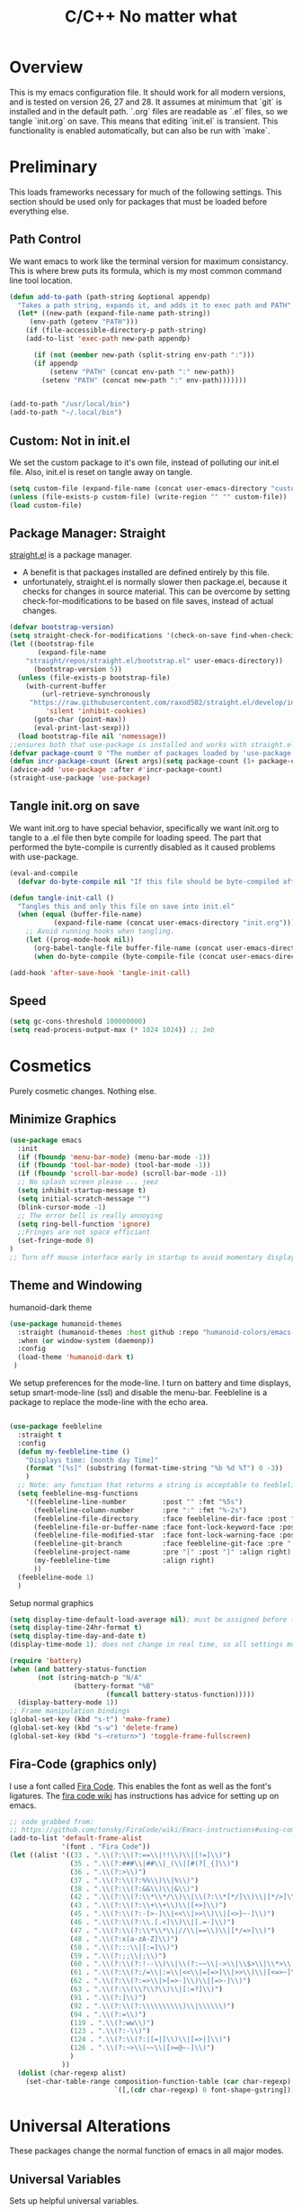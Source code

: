 * Overview
This is my emacs configuration file. It should work for all modern versions, and
is tested on version 26, 27 and 28. It assumes at minimum that `git` is
installed and in the default path. `.org` files are readable as `.el` files, so
we tangle `init.org` on save. This means that editing `init.el` is
transient. This functionality is enabled automatically, but can also be run with
`make`.

* Preliminary
This loads frameworks necessary for much of the following settings.  This
section should be used only for packages that must be loaded before everything
else.
** Path Control
We want emacs to work like the terminal version for maximum consistancy. This is where brew puts its formula, which is
my most common command line tool location.
#+BEGIN_SRC emacs-lisp
(defun add-to-path (path-string &optional appendp)
  "Takes a path string, expands it, and adds it to exec path and PATH"
  (let* ((new-path (expand-file-name path-string))
	 (env-path (getenv "PATH")))
    (if (file-accessible-directory-p path-string)
	(add-to-list 'exec-path new-path appendp)
      
      (if (not (member new-path (split-string env-path ":")))
	  (if appendp
	      (setenv "PATH" (concat env-path ":" new-path))
	    (setenv "PATH" (concat new-path ":" env-path)))))))


(add-to-path "/usr/local/bin")
(add-to-path "~/.local/bin")
#+END_SRC

** Custom: Not in init.el
We set the custom package to it's own file, instead of polluting our init.el file.
Also, init.el is reset on tangle away on tangle.
#+BEGIN_SRC emacs-lisp
(setq custom-file (expand-file-name (concat user-emacs-directory "custom.el")))
(unless (file-exists-p custom-file) (write-region "" "" custom-file))
(load custom-file)
#+END_SRC

** Package Manager: Straight
[[https://github.com/raxod502/straight.el][straight.el]] is a package manager.
- A benefit is that packages installed are defined entirely by this file.
- unfortunately, straight.el is normally slower then package.el, because it checks for changes in source material. This
  can be overcome by setting check-for-modifications to be based on file saves, instead of actual changes.
#+BEGIN_SRC emacs-lisp
(defvar bootstrap-version)
(setq straight-check-for-modifications '(check-on-save find-when-checking))
(let ((bootstrap-file
       (expand-file-name
	"straight/repos/straight.el/bootstrap.el" user-emacs-directory))
      (bootstrap-version 5))
  (unless (file-exists-p bootstrap-file)
    (with-current-buffer
        (url-retrieve-synchronously
	 "https://raw.githubusercontent.com/raxod502/straight.el/develop/install.el"
         'silent 'inhibit-cookies)
      (goto-char (point-max))
      (eval-print-last-sexp)))
  (load bootstrap-file nil 'nomessage))
;;ensures both that use-package is installed and works with straight.el
(defvar package-count 0 "The number of packages loaded by 'use-package.")
(defun incr-package-count (&rest args)(setq package-count (1+ package-count)))
(advice-add 'use-package :after #'incr-package-count)
(straight-use-package 'use-package)

#+END_SRC

** Tangle init.org on save
We want init.org to have special behavior, specifically we want init.org to tangle to a .el file then byte compile for loading speed.
The part that performed the byte-compile is currently disabled as it caused problems with use-package.
#+BEGIN_SRC emacs-lisp
(eval-and-compile
  (defvar do-byte-compile nil "If this file should be byte-compiled after tangled"))

(defun tangle-init-call ()
  "Tangles this and only this file on save into init.el"
  (when (equal (buffer-file-name)
	       (expand-file-name (concat user-emacs-directory "init.org")))
    ;; Avoid running hooks when tangling.
    (let ((prog-mode-hook nil))
      (org-babel-tangle-file buffer-file-name (concat user-emacs-directory "init.el"))
      (when do-byte-compile (byte-compile-file (concat user-emacs-directory "init.el"))))))

(add-hook 'after-save-hook 'tangle-init-call)
#+END_SRC 

** Speed
#+BEGIN_SRC emacs-lisp
  (setq gc-cons-threshold 100000000)
  (setq read-process-output-max (* 1024 1024)) ;; 1mb
#+END_SRC


* Cosmetics
Purely cosmetic changes. Nothing else.
** Minimize Graphics
#+BEGIN_SRC emacs-lisp
(use-package emacs
  :init
  (if (fboundp 'menu-bar-mode) (menu-bar-mode -1))
  (if (fboundp 'tool-bar-mode) (tool-bar-mode -1))
  (if (fboundp 'scroll-bar-mode) (scroll-bar-mode -1))
  ;; No splash screen please ... jeez
  (setq inhibit-startup-message t)
  (setq initial-scratch-message "")
  (blink-cursor-mode -1)
  ;; The error bell is really annoying
  (setq ring-bell-function 'ignore)
  ;;Fringes are not space efficiant
  (set-fringe-mode 0)
)
;; Turn off mouse interface early in startup to avoid momentary display
#+END_SRC

** Theme and Windowing
humanoid-dark theme
#+BEGIN_SRC  emacs-lisp
(use-package humanoid-themes
  :straight (humanoid-themes :host github :repo "humanoid-colors/emacs-humanoid-themes")
  :when (or window-system (daemonp))
  :config
  (load-theme 'humanoid-dark t)
 )
#+END_SRC


We setup preferences for the mode-line.
I turn on battery and time displays, setup smart-mode-line (ssl) and disable the menu-bar.
Feebleline is a package to replace the mode-line with the echo area. 
#+BEGIN_SRC emacs-lisp

(use-package feebleline
  :straight t
  :config
  (defun my-feebleline-time ()
    "Displays time: [month day Time]"
    (format "[%s]" (substring (format-time-string "%b %d %T") 0 -3))
    )
  ;; Note: any function that returns a string is acceptable to feebleline
  (setq feebleline-msg-functions
	'((feebleline-line-number         :post "" :fmt "%5s")
	  (feebleline-column-number       :pre ":" :fmt "%-2s")
	  (feebleline-file-directory      :face feebleline-dir-face :post "")
	  (feebleline-file-or-buffer-name :face font-lock-keyword-face :post "")
	  (feebleline-file-modified-star  :face font-lock-warning-face :post "")
	  (feebleline-git-branch          :face feebleline-git-face :pre " : ")
	  (feebleline-project-name        :pre "[" :post "]" :align right)
	  (my-feebleline-time             :align right)
	  ))
  (feebleline-mode 1)
  )

#+END_SRC

Setup normal graphics
#+BEGIN_SRC emacs-lisp
  (setq display-time-default-load-average nil); must be assigned before (display-time-mode 1) is called
  (setq display-time-24hr-format t)
  (setq display-time-day-and-date t)
  (display-time-mode 1); does not change in real time, so all settings must be assigned before

  (require 'battery)
  (when (and battery-status-function
	     (not (string-match-p "N/A"
				  (battery-format "%B"
						  (funcall battery-status-function)))))
    (display-battery-mode 1))
  ;; Frame manipulation bindings
  (global-set-key (kbd "s-t") 'make-frame)
  (global-set-key (kbd "s-w") 'delete-frame)
  (global-set-key (kbd "s-<return>") 'toggle-frame-fullscreen)
#+END_SRC

** Fira-Code (graphics only)
I use a font called [[https://github.com/tonsky/FiraCode/wiki][Fira Code]]. This enables the font as well as the font's
ligatures. The [[https://github.com/tonsky/FiraCode/issues/211#issuecomment-239058632][fira code wiki]] has instructions has advice for setting up on
emacs.

#+BEGIN_SRC emacs-lisp
;; code grabbed from: 
;; https://github.com/tonsky/FiraCode/wiki/Emacs-instructions#using-composition-mode-in-emacs-mac-port
(add-to-list 'default-frame-alist
			 '(font . "Fira Code"))
(let ((alist '((33 . ".\\(?:\\(?:==\\|!!\\)\\|[!=]\\)")
               (35 . ".\\(?:###\\|##\\|_(\\|[#(?[_{]\\)")
               (36 . ".\\(?:>\\)")
               (37 . ".\\(?:\\(?:%%\\)\\|%\\)")
               (38 . ".\\(?:\\(?:&&\\)\\|&\\)")
               (42 . ".\\(?:\\(?:\\*\\*/\\)\\|\\(?:\\*[*/]\\)\\|[*/>]\\)")
               (43 . ".\\(?:\\(?:\\+\\+\\)\\|[+>]\\)")
               (45 . ".\\(?:\\(?:-[>-]\\|<<\\|>>\\)\\|[<>}~-]\\)")
               (46 . ".\\(?:\\(?:\\.[.<]\\)\\|[.=-]\\)")
               (47 . ".\\(?:\\(?:\\*\\*\\|//\\|==\\)\\|[*/=>]\\)")
               (48 . ".\\(?:x[a-zA-Z]\\)")
               (58 . ".\\(?:::\\|[:=]\\)")
               (59 . ".\\(?:;;\\|;\\)")
               (60 . ".\\(?:\\(?:!--\\)\\|\\(?:~~\\|->\\|\\$>\\|\\*>\\|\\+>\\|--\\|<[<=-]\\|=[<=>]\\||>\\)\\|[*$+~/<=>|-]\\)")
               (61 . ".\\(?:\\(?:/=\\|:=\\|<<\\|=[=>]\\|>>\\)\\|[<=>~]\\)")
               (62 . ".\\(?:\\(?:=>\\|>[=>-]\\)\\|[=>-]\\)")
               (63 . ".\\(?:\\(\\?\\?\\)\\|[:=?]\\)")
               (91 . ".\\(?:]\\)")
               (92 . ".\\(?:\\(?:\\\\\\\\\\)\\|\\\\\\)")
               (94 . ".\\(?:=\\)")
               (119 . ".\\(?:ww\\)")
               (123 . ".\\(?:-\\)")
               (124 . ".\\(?:\\(?:|[=|]\\)\\|[=>|]\\)")
               (126 . ".\\(?:~>\\|~~\\|[>=@~-]\\)")
               )
             ))
  (dolist (char-regexp alist)
    (set-char-table-range composition-function-table (car char-regexp)
                          `([,(cdr char-regexp) 0 font-shape-gstring]))))
#+END_SRC


* Universal Alterations
These packages change the normal function of emacs in all major modes. 
** Universal Variables
Sets up helpful universal variables.
#+BEGIN_SRC emacs-lisp
(setq-default fill-column 80)
(setq-default sentence-end "[\\.\\?\\!] +")
(setq-default tab-width 4)
#+END_SRC

** Evil: Extensible VI Layer
I'm trying out EVIL, because reasons.
#+BEGIN_SRC emacs-lisp
(use-package evil
  :straight t
  :bind
  ("C-\\" . 'evil-toggle)
  :init
  (setq evil-toggle-key (kbd ""))
  :bind (
	 ("C-\\" . 'evil-toggle)
	 :map evil-insert-state-map ("C-:" . 'evil-ex)
	 )
  :config
  (evil-mode -1)
  (evil-define-key nil evil-insert-state-map (kbd "C-d") 'delete-char)
  (defun evil-toggle (&optional prefix-p)
    (interactive "P")
    (if evil-mode
	(if prefix-p
	    (evil-mode 0)
	    (execute-kbd-macro (kbd "<escape>"))
	    )
      (if prefix-p
	  (evil-mode)
	(evil-ex)
	)))
  )

;;; Evil expects undo-tree
(use-package undo-tree
  :straight t
  :config
  (global-undo-tree-mode 0)
  )
#+END_SRC

** Yasnippet
yasnippet allows snippet expansion
Snippets are kept in the folder described by "yas-snippet-dirs"
#+BEGIN_SRC emacs-lisp
(use-package yasnippet
  :straight t
  :after (company) ;due to company-mode
  :init
  (defun setup-yas-company ()
    (defvar company-mode/enable-yas t
      "Enable yasnippet for all backends.")

    (defun company-mode/backend-with-yas (backend)
      "addes company-yasnippet to \"backend\""
      (if (or (not company-mode/enable-yas) (and (listp backend)
						 (member 'company-yasnippet backend)))
	  backend
	(append (if (consp backend) backend (list backend))
		'(:with company-yasnippet))))

    (setq company-backends (mapcar #'company-mode/backend-with-yas
				   company-backends))
    )
  :config
  (setup-yas-company)
  (yas-global-mode 1)
  (define-key yas-minor-mode-map [(tab)] nil)
  (define-key yas-minor-mode-map (kbd "TAB") nil)
)
#+END_SRC

** Rename-Current-Buffer Function
Function to rename the file in the current buffer.
#+BEGIN_SRC emacs-lisp
(defun rename-current-buffer-file ()
  "Renames current buffer and file it is visiting."
  ;;From http://whattheemacsd.com/
  (interactive)
  (let ((name (buffer-name))
        (filename (buffer-file-name)))
    (if (not (and filename (file-exists-p filename)))
        (error "Buffer '%s' is not visiting a file!" name)
      (let ((new-name (read-file-name "New name: " filename)))
        (if (get-buffer new-name)
            (error "A buffer named '%s' already exists!" new-name)
          (rename-file filename new-name 1)
          (rename-buffer new-name)
          (set-visited-file-name new-name)
          (set-buffer-modified-p nil)
          (message "File '%s' successfully renamed to '%s'"
                   name (file-name-nondirectory new-name)))))))

(global-set-key (kbd "C-x C-r") 'rename-current-buffer-file)

#+END_SRC

** FlyCheck
FlyCheck provides dynamic error highlighting from multiple backends.
Notes on use:
- "C-c ! v" provides a diagnosis for flycheck
- "C-c ! n" & "C-c ! p" navigate to errors
- "C-c ! l" provides an error list for the current buffer
- "C-c ! ?" provides information on any syntax checker
#+BEGIN_SRC emacs-lisp
(use-package flycheck
  :straight t
  :config
  (global-flycheck-mode +1)
  )
#+END_SRC

** FlyMake
Used for dependencies, eglot among others
#+BEGIN_SRC emacs-lisp
(use-package flymake
  :straight t
  )
#+END_SRC

** Helm
I use helm for fuzzy searching among known options
#+BEGIN_SRC emacs-lisp
(use-package helm
  :straight t
  :config
  (helm-mode 1)
  (setq helm-default-display-buffer-functions '(display-buffer-in-side-window))
  (global-set-key (kbd "M-x") 'helm-M-x)
  (global-set-key (kbd "C-x C-f") 'helm-find-files)
  :bind (:map helm-occur-map ("C-h c" . #'describe-key-briefly))
  )

(use-package ag :straight t)

;; for fast multi-file searches
(use-package helm-ag
  :straight t
  :after (helm)
  :bind (("C-M-s" . helm-do-ag-project-root))
  :config
  (defun search-selector (do-ag)
    (interactive "P")
    (if (equal do-ag 1) (helm-do-ag-this-file)
      (if (equal do-ag 2) (helm-do-ag-buffers)
	  (if do-ag (helm-do-ag-project-root)
	    (isearch-forward)))))
  (global-set-key (kbd "C-s") 'search-selector)
  )

(use-package helm-company
  :straight t
  :after (company helm)
  :config
  (define-key company-mode-map (kbd "C-;") 'helm-company)
  (define-key company-active-map (kbd "C-;") 'helm-company)
  )

#+END_SRC

** Ido (disabled)
Ido provides a great navigation experience with the find-file command.
#+BEGIN_SRC emacs-lisp

;; Interactively Do Things
(use-package ido
  :disabled
  :straight t
  :config
  (ido-mode t)
  )
(setq read-file-name-completion-ignore-case nil)
#+END_SRC

** Global Key Bindings
We maintain a list of common key-bindings to activate in all modes
#+BEGIN_SRC emacs-lisp
(defun current-line-length ()
  (save-excursion
    (beginning-of-line)
    (let ((first-pos (point)))
	  (end-of-line)
	  (- (point) first-pos))))

(defun safe-kill-region (begin end &optional region)
  (interactive "r") (if mark-active (kill-region begin end)))

(global-set-key (kbd "C-w") 'safe-kill-region)
(global-set-key (kbd "C-r") 'scroll-down)
(global-set-key (kbd "C-v") 'scroll-up)
(global-set-key (kbd "C-l") 'forward-word)
(global-set-key (kbd "C-j") 'backward-word)
(global-set-key (kbd "M-f") 'forward-sentence)
(global-set-key (kbd "M-b") 'backward-sentence)
(global-set-key (kbd "C-z") 'ispell-word)
(global-set-key (kbd "M--") 'undo)
(global-set-key
 (kbd "C-M-n") (lambda (arg) (interactive "P")
				 (with-no-warnings
				   (next-line
					(* 5 (if (equal arg nil) 1 arg))))))
(global-set-key
 (kbd "C-M-p") (lambda (arg) (interactive "P")
				 (with-no-warnings
				   (next-line
					(* -5 (if (equal arg nil) 1 arg))))))
(global-set-key
 (kbd "C-<backspace>") (lambda (arg) (interactive "P")
						 (forward-word)
						 (backward-kill-word
						  (if (equal arg nil) 1 arg))))
(global-set-key (kbd "C-M-v") 'scroll-other-window)
(global-set-key (kbd "C-M-r") 'scroll-other-window-down)
(global-set-key (kbd "s-p") nil) ;used to be print
(global-set-key (kbd "s-o") nil) ;used to be ns-open-file-using-panel
(eval-after-load 'doc-view
  (lambda () (define-key doc-view-mode-map (kbd "C-r") 'image-scroll-down)))

#+END_SRC

** Very Minor Modes
There is a collection of minor modes that trigger after other major modes load.
- saveplace has reopened files remember the mark position
- ace-window allows a multi-window mode (vim style)
- zoom changes window layout on crowded screens to show more of the selected window
- pending-delete-mode gives autodeletion on the region
- company-math gives a LaTeX style backend for LaTeX and markdown
- wc-mode provides a word count in the mode line
- electric operators provide spacing for prog modes that lack a util to prettify code
- define-word shows a word definition at point or on lookup
- helm and helm-company provide fuzzy completion on system searches
- smartparens gives (semi) smart paired symbol insertion
- VLF (Very Large Files)
#+BEGIN_SRC emacs-lisp

;; Save point position between sessions
(require 'saveplace)
(save-place-mode 1)
(setq save-place-file (expand-file-name ".places" user-emacs-directory))

(use-package expand-region
  :straight t
  :bind (("C-=" . 'er/expand-region))
  )

(use-package ace-window
  :straight t
  :config (setq aw-scope 'frame)
  :bind (("M-o" . ace-window))
  )

(use-package zoom
  :straight t
  :config (zoom-mode 1)
  )

;; typing replaces the active region
(pending-delete-mode +1)

;;Word-count gives a total and diffrenced word count in the mode line
(use-package wc-mode
  :straight t
  :hook ((LaTeX-mode ess-mode markdown-mode) . wc-mode)
  :config
  (wc-mode 1)
  )

;;electric-operator adds spaces before and after opperator symbols
(use-package electric-operator
  :straight t
  :hook ((ess-mode) . electric-operator-mode)
  :config
  )

(use-package define-word
  :straight t
  :config
  (global-set-key (kbd "C-c d") 'define-word-at-point)
  (global-set-key (kbd "C-c D") 'define-word)
  )

(use-package smartparens
  :straight t
  :config
  (sp-pair "(" ")" :unless '(sp-point-before-word-p))
  (add-hook 'c-mode-hook (lambda () (sp-pair "'" nil :actions :rem)))
  (add-hook 'emacs-lisp-mode-hook (lambda () (sp-pair "'" nil :actions :rem)))
  (smartparens-global-mode +1)
  )

;;Very Large Files
(use-package vlf
  :straight t
  :config
  (require 'vlf-setup) ;not a seperate package, just pre-loading
  (custom-set-variables
   '(vlf-application 'dont-ask))
  )

;; show-paren mode highlights matching parentheses
(setq show-paren-style 'parenthesis)
(show-paren-mode +1)


#+END_SRC

** Git (Magit)
#+BEGIN_SRC emacs-lisp
(use-package magit
  :straight t
  :defer (not (daemonp))
  :bind (("C-x g" . magit-status))
  )

(use-package magit-todos
  :straight t
  :after magit
  :config (magit-todos-mode +1)
  )

(use-package forge
  :straight t
  :after magit)

#+END_SRC

** Company
Company is used for auto-completions. In the spirit of emacs, it can be customized for almost any language, but those
customizations are module specific. Here, we only call the main version.
#+BEGIN_SRC emacs-lisp
(use-package company
  :straight t
  :init
  (defun add-company-backend (backend &optional add-to-back)
    "Is used to add company backends and include company-yasnippet with each backend"
    ;; (add-to-list 'company-backends `(,symbol-list . '(:with company-yasnippet)))
	(add-to-list 'company-backends (append (if (consp backend) backend (list backend))
					       '(:with company-yasnippet))
		     add-to-back)
    )
  :config
  (setq company-minimum-prefix-length 1)
  (setq company-idle-delay 0.1) ; this makes company respond in real time (no delay)
  (setq company-dabbrev-downcase 1)
  (setq company-require-match 'never)
  (global-company-mode t)
  :bind (:map company-active-map
  	      ("<return>" . nil)
	      ("RET" . nil)
  	      ("C-@" . #'company-complete-selection) ;also means space
	      ("C-SPC" . #'company-complete-selection)
	      ("C-<space>" . #'company-complete-selection)
	      ("M-p" . #'company-select-previous-or-abort)
	      ("M-n" . #'company-select-next-or-abort))
  )

(use-package company-flx
  :straight t
  :after (company)
  :config
  (company-flx-mode +1)
  )

;;Company-math provides auto-complete for math symbols
(use-package company-math
  :straight t
  :after (company (:any auctex markdown))
  :config
  (add-company-backend 'company-math)
  )
#+END_SRC

** Multiple Cursors (GUI only)
Multiple cursors should be self-explanatory.
#+BEGIN_SRC emacs-lisp
(use-package multiple-cursors
  :straight t
  :defer t
  :bind
  (("C->" . mc/mark-next-like-this)
   ("C-<" . mc/mark-previous-like-this)
   ("C-c ," . mc/mark-all-like-this)
   (:map mc/keymap
	 ("<return>" . nil))) ;allows entry of <return> with multiple cursors
  )
#+END_SRC

** Backups (TODO: get backups working)
Sets all backups to path to .emacs.d instead of cluttering the folder their in
#+BEGIN_SRC emacs-lisp
;; sets autosaves to one folder
(setq auto-save-file-name-transforms
      `((".*" ,temporary-file-directory t)))

;; Write backup files to own directory
(setq backup-directory-alist
      `(("." . ,(expand-file-name
		 (concat user-emacs-directory "backups")))))

;; Make backups of files, even when they're in version control
(setq vc-make-backup-files t)
#+END_SRC

** Auto Insert
#+BEGIN_SRC emacs-lisp
(defun auto-insert-yas-expand()
  "Replace text in yasnippet template."
  (yas-expand-snippet (buffer-string) (point-min) (point-max)))

(use-package autoinsert
  :init
  (setq auto-insert-query nil)
  (setq auto-insert-directory (concat user-emacs-directory "auto-insert/"))
  (setq auto-insert-alist nil)
  (auto-insert-mode +1)
  :config  
  (define-auto-insert 'python-mode ["python-header.py" auto-insert-yas-expand])
  (define-auto-insert 'cmake-mode ["cmake-basic.yas" auto-insert-yas-expand])
)
#+END_SRC

** Fill Column Indicator
#+BEGIN_SRC emacs-lisp
(use-package whitespace-mode
  :hook ((prog-mode))
  :init
  (setq whitespace-line-column 80
   whitespace-style '(face lines-tail))
)
#+END_SRC

** Vterm
Vterm is a alternative terminal-emulator, to be used instead of ansii-term. 
It runs primarily in C instead of elisp, and is such so much faster. 
#+BEGIN_SRC emacs-lisp
(use-package vterm
  :straight t
  )
#+END_SRC

** lsp-mode (lsp server)
This is the main lsp-interface for emacs.
It is more complicated then eglot, but has the advantage of
working over tramp. 

#+BEGIN_SRC emacs-lisp
(use-package lsp-mode
  :straight t
  :bind (:map lsp-mode-map
			  ("C-c e" . 'lsp-execute-code-action))
  :init
  (setq lsp-prefer-capf nil
		lsp-server-install-dir (concat user-emacs-directory "lsp")
		lsp-rust-server 'rust-analyzer
		lsp-auto-guess-root t)
  :hook ((c-mode c++-mode objc-mode bash-mode 
				 python-mode rust-mode typescript-mode)
		 .
		 lsp)
  :commands (lsp)
  )

(use-package company-lsp
  :straight t
  :config
  (setq company-lsp-cache-canidates 'auto
		company-lsp-async t
		company-lsp-enable-snippet t
		company-lsp-enable-recompletion t)
  (push 'company-lsp company-backends)
  )

(use-package lsp-ui
  :straight t
  :config
  (setq
   lsp-ui-doc-enable t
   lsp-ui-doc-use-childframe t ;; Requires v>=26 + graphics
   lsp-ui-doc-position 'top
   lsp-ui-doc-include-signature t
   lsp-ui-flycheck-enable t
   lsp-ui-flycheck-list-position 'right
   lsp-ui-flycheck-live-reporting t
   lsp-ui-peek-enable t
   lsp-ui-peek-list-width 60
   lsp-ui-peek-peek-height 25
   lsp-ui-sideline-enable t
   lsp-ui-doc-alignment 'window)
  )
#+END_SRC

** Projectile
#+BEGIN_SRC emacs-lisp
(use-package projectile
  :straight t
  :bind (:map projectile-mode-map
	      ("C-c p" . 'projectile-command-map))
  :config
  (projectile-mode +1)
  )
#+END_SRC





* Major Modes
This contains a set of mutually exclusive Major Modes packages, along with their associated settings. 
** Fundamental-Mode
For setting up lisp-interaction-mode: the scratch buffer
#+BEGIN_SRC emacs-lisp
(add-hook 'lisp-interaction-mode-hook (lambda ()
					(local-set-key (kbd "C-j") 'backward-word)
					(local-set-key (kbd "C-S-j") 'eval-print-last-sexp)
					))
#+END_SRC

** Programming-Mode
Used to setup modes derived from prog-mode. We use my-prog-mode-called as a flag to indicate wither we load my-prog-mode
again. This is necessary because otherwise it gets called repeatedly.
#+BEGIN_SRC emacs-lisp
(use-package highlight-numbers
  :straight t
  :hook ((prog-mode . (lambda () (highlight-numbers-mode 1))))
  :config (set-face-foreground 'highlight-numbers-number "DarkOrchid2")
  )

(defun my-prog-mode ()
  "Run as part of global prog-mode setup"
  (local-set-key (kbd "C-c q") 'comment-or-uncomment-region)
  (setq display-line-numbers t)
  (line-number-mode 0)
  (column-number-mode 1)
  (if (version<= "26.0.50" emacs-version)
      ;;; display-line-numbers-mode was added in v26, so if earlier, we default to linum-mode
      (display-line-numbers-mode 1) ; displays line numbers on the left
    (linum-mode 1) 
    )
  (flyspell-prog-mode) ;this tells flyspell to not complain about variable names

  (eldoc-mode 1)
  (setq company-minimum-prefix-length 1) ;we want to active company for programming
  (setq font-lock-maximum-decoration t)
  (setq my-prog-mode-called t))

(add-hook 'prog-mode-hook 'my-prog-mode)

#+END_SRC

** Text-Mode
#+BEGIN_SRC emacs-lisp

(defun my-text-mode ()
  "A hook to call on text-mode init"
  (wc-mode +1)               ; provides a word count
  (flyspell-mode +1)         ; recognizes misspellings
  (visual-line-mode +1)      ; we want the words to wrap
  )
(add-hook 'text-mode-hook 'my-text-mode)
#+END_SRC

** Org-Mode
Org mode provides a function text mode, so we give it many text mode type things.
Note: htmlize allows org-mode to publish to html more complex stuff like src blocks.
#+BEGIN_SRC emacs-lisp

(use-package htmlize
  :straight t
  :after (org)
  )

(use-package org
  :straight t
  :bind (("C-c a" . org-agenda)
	 ("C-c c" . org-capture)
	 :map org-mode-map ("C-j" . 'backward-word))
  :config
  (set-fill-column 120)

  ;; Babel 
  (setq org-babel-python-command "python3")
  (org-babel-do-load-languages 'org-babel-load-languages
			       '((python . t) (emacs-lisp . t) (C . t)))
  
  ;; SRC
  (setq org-src-window-setup 'current-window)
  (setq org-src-fontify-natively t)
  (setq org-src-tab-acts-natively t)
  (setq org-src-preserve-indentation t)
  
  (yas-activate-extra-mode 'text-mode)
  
  ;; Agenda
  (setq org-agenda-files (list "~/.org/school.org"
			       "~/.org/projects.org"))
  (setq org-capture-templates
	'(("s" "School" entry (file+headline "~/.org/school.org" "Tasks")
	   "* TODO %?\n%(if (not (= (length \"%i\") 0))
                         (concat \"%i\" \"\n  \"))  From: %a\n  SCHEDULED: %T")
	  ("p" "Projects" entry (file+headline "~/.org/projects.org" "Tasks")
	   "* TODO %?\n%(if (not (= (length \"%i\") 0))
                         (concat \"%i\" \"\n  \"))  From: %a\n  SCHEDULED: %T")
	  ))
  (setq org-log-done 'time)
  ;; sets up org-mode to use beamer
  (with-eval-after-load 'ox-latex
	(add-to-list 'org-latex-classes
				 '("beamer"
				   "\\documentclass\[presentation\]\{beamer\}"
				   ("\\section\{%s\}" . "\\section*\{%s\}")
				   ("\\subsection\{%s\}" . "\\subsection*\{%s\}")
				   ("\\subsubsection\{%s\}" . "\\subsubsection*\{%s\}"))))
  )

#+END_SRC

** R
ESS (Emacs Speaks Statistics) is a major mode that facilitates S type statistics languages.
#+BEGIN_SRC emacs-lisp
(use-package ess
  :straight t
  :mode (("\\.r\\'" . ess-r-mode)
	 ("\\.Rmd\\'" . ess-r-mode)
	 ("\\.R\\'" . ess-r-mode))
  :config
  (setq inferior-ess-r-program "/usr/local/bin/R")
  ;; We assume the ability to generate graphs using a WindowsX(QuartsX) program.
  (setq ess-dialect "R")
  (setq ess-ask-for-ess-directory nil) ; directory defaults to whatever ess-directory-function returns
  (setq ess-directory-function nil) ; directory defaults to ess-directory
  (setq ess-directory nil) ; directory defaults to the directory of the opened file
  (add-hook 'inferior-ess-mode  'ess-execute-screen-options)
  :init
  (load "ess-autoloads")
  )
#+END_SRC

** Markdown-Mode
I assign markdown to the appropriate extensions, and enable math-mode and wc-mode. I honestly don't use this much as
org-mode does most of what markdown does.
#+BEGIN_SRC emacs-lisp
(use-package markdown-mode
  :straight t
  :defer t
  :commands (markdown-mode gfm-mode)
  :mode (("README\\.md\\'" . gfm-mode)
  	 ("\\.md\\'" . markdown-mode)
  	 ("\\.markdown\\'" . markdown-mode))
  :hook ((markdown-mode . (lambda ()
			    (yas-activate-extra-mode 'text-mode)
			    (display-line-numbers-mode -1)
			    (visual-line-mode 1))))
  :init
  (setq markdown-command "/usr/local/bin/multimarkdown")
  (let (extension (file-name-extension (buffer-file-name)))
  (if (or (equal "md" extension) (equal "markdown" extension))
  (setq markdown-enable-math t)))
  :config
  (add-to-path "/Library/TeX/texbin/" t)
  )
#+END_SRC

** Lisp
I use sly as my lisp editor
#+BEGIN_SRC emacs-lisp
(use-package sly
  :straight t
  :defer t
  :mode (("\\.lisp\\'" . sly-mode))
  :hook ((sly-mode . (lambda () (prettify-symbols-mode +1)))) ;lambda is necessary to call with arguments
  :config
  ;; The check prevents setting a new editor at compile time
  (prettify-symbols-mode +1)
  (modify-syntax-entry ?- "w" lisp-mode-syntax-table)
  (lisp-mode)
  (if (string-suffix-p ".lisp" buffer-file-name)
      (setq inferior-lisp-program "/usr/local/bin/clisp"))
  (define-key sly-prefix-map (kbd "M-h") 'sly-documentation-lookup)
  (setq sly-lisp-implementations '(
	  (clisp ("/usr/local/bin/clisp"))
	  ))
  (setq sly-default-lisp 'clisp)
  (sly)
  )
#+END_SRC

** Emacs-Lisp
Simple setup for emacs-lisp mode. Does very little.
#+BEGIN_SRC emacs-lisp
(defun my-emacs-lisp-mode ()
  "runs on 'emacs-lisp-mode-hook "
  (prettify-symbols-mode +1)
  (modify-syntax-entry ?- "w" emacs-lisp-mode-syntax-table)
  )
(add-hook 'emacs-lisp-mode-hook #'my-emacs-lisp-mode)
#+END_SRC

** Rust
Configure rust, enabling rust-mode, cargo-mode, flycheck-rust, and company-racer.
#+BEGIN_SRC emacs-lisp
(use-package flycheck-rust
  :straight t
  :hook (rust-mode . flycheck-rust-setup)
  :config
  (flycheck-mode +1)
  (flycheck-rust-setup)
  )

;; Provides Cargo integration
(use-package cargo
  :straight t
  :hook (rust-mode . cargo-minor-mode)
  :config
  (cargo-minor-mode 1)
  (setq cargo-process--enable-rust-backtrace t)
  (setq cargo-process--command-build "build --verbose")
  (setq cargo-process--command-run "run --verbose")
  )

;; Compamny integration with racer (rust backend completion client)
(use-package racer
  :straight t
  :hook ((rust-mode . racer-mode))
  :init
  (setq company-racer-executable "racer")
  :config
  (company-mode +1)
  (eldoc-mode +1)
  )

;; Rust Major Mode
(use-package rust-mode
  :straight t
  :mode ("\\.rs\\'" . rust-mode)
  :init
  (add-to-path "~/.cargo/bin")
  (let ((rust-root-path (string-trim
		 (shell-command-to-string "rustc --print sysroot"))))
  (setq racer-rust-src-path
	(concat rust-root-path "/lib/rustlib/src/rust/src"))
  (setq rust-rustfmt-bin (concat rust-root-path "/bin/rustfmt")))
  :config
  (setq rust-format-on-save t
	whitespace-line-column 98)
  )

#+END_SRC

** Python

*** Main Python
Setup shell, highlights, and python-mode. Most work is handled by a lsp-server
#+BEGIN_SRC emacs-lisp
;;; Python Minor Modes

;; Indentation Guide
(use-package highlight-indent-guides
  :straight t
  :mode (("\\.py\\'" . (lambda () (highlight-indent-guides-mode +1))))
  :config
  ;; Options: "character", "fill", "column"
  (setq highlight-indent-guides-method 'column)
  ;;;sets character of the highlight, if in character mode
  (setq highlight-indent-guides-character ?\|)
  ;; Options: 'top, 'stack
  (setq highlight-indent-guides-responsive nil)
  (setq highlight-indent-guides-delay 0); respond immediately to the cursor
  ;; Sets if colors are controlled by theme
  (setq highlight-indent-guides-auto-enabled t)
  (set-face-background 'highlight-indent-guides-odd-face "darkcyan")
  (set-face-background 'highlight-indent-guides-even-face "darkcyan")
  (set-face-foreground 'highlight-indent-guides-character-face "dimgrey")
  )

;; Setup Python3 shell
(defun set-shell-python3 ()
  "Sets the shell to python3"
  (interactive)
  (setq python-shell-interpreter "python3")
  (setq python-shell-interpreter-args "-i")
  (with-eval-after-load 'python
    ;;This makes readline work in the interpreter
    (defun python-shell-completion-native-try ()
      "Return non-nil if can trigger native completion."
      (let ((python-shell-completion-native-enable t)
	    (python-shell-completion-native-output-timeout
	     python-shell-completion-native-try-output-timeout))
	(python-shell-completion-native-get-completions
	 (get-buffer-process (current-buffer))
	 nil "_"))))
  )

(use-package python
  :mode (("\\.py\\'" . python-mode))
  :init
  (setq python-indent-guess-indent-offset t)
  (setq python-indent-guess-indent-offset-verbose nil)
  :config
  (set-shell-python3)
  )


#+END_SRC

*** autopep8 enable on save
#+BEGIN_SRC emacs-lisp
(define-minor-mode autopep8
  "Toggle autopep8 enable on save"
  :init-value nil
  :lighter ap8
  (defvar autopep8-executable nil "The location of the autopep8 command.")
  (defvar autopep8-enable-on-save t "Enable autopep8 on save")
  (defvar autopep8-macro-var nil "A dummy variable for mutable state in macros")
  (defvar autopep8-options '("--aggressive" "--aggressive")
    "A list of options given to autopep8. Must not reroute output.")
  (defmacro autopep8-process-region (exec tmp-buf options)
    "applies 'exec' on curreqnt buff, piping to 'tmp-buf' with 'options'"
    `(eval
	     (progn
	     (setq autopep8-macro-var
		   (reverse '(call-process-region 1 (buffer-size) ,exec nil
						  ,tmp-buf nil)))
	     (dolist (var ,options)
	       (push var autopep8-macro-var))
	     (push "-" autopep8-macro-var)
	     (reverse autopep8-macro-var))))
  
  (defun autopep8-buffer ()
    (interactive)
    (if (equal (file-name-extension (buffer-file-name)) "py")
	(let (
	      (file (buffer-file-name))
	      (tmp-buf (generate-new-buffer "autopep8"))
	      (exec (if autopep8-executable
			autopep8-executable
		      (executable-find "autopep8")))
	      )
	  (if (or (not exec) (equal exec ""))
	      (message "Could not find autopep8")
	    (progn
	      (autopep8-process-region exec tmp-buf autopep8-options)
	      (if (with-current-buffer tmp-buf
		    (not (or (< (buffer-size) 8)
			  (equal (buffer-substring-no-properties 1 7) "[Errno")
			  (equal (buffer-substring-no-properties 1 8) "usage: "))
			 ))
		  (progn (replace-buffer-contents tmp-buf)
			 (message "autopep8 format succeeded"))
		(with-current-buffer tmp-buf
		  (message "%s" (buffer-string))))
	      (kill-buffer tmp-buf))))))

  (defun autopep8-on-save ()
    (if (and autopep8 autopep8-enable-on-save)
	(autopep8-buffer)))
  (add-hook 'before-save-hook #'autopep8-on-save nil t)
  )

(add-hook 'python-mode-hook 'autopep8)
#+END_SRC

** LaTeX
Sets up latex support along with a collection of skeletons for latex. This is also mostly replaced by org-mode
#+BEGIN_SRC emacs-lisp
(straight-use-package '(format-latex-mode
			:host github :repo "iwahbe/format-latex"))
(add-hook 'LaTeX-mode-hook 'format-latex-mode)


(use-package tex
  :straight auctex
  :defer t
  :mode ("\\.tex\\'" . LaTeX-mode)
  :hook ((LaTeX-mode . (lambda ()  (yas-activate-extra-mode 'text-mode)
			 (define-key LaTeX-mode-map (kbd "C-j")  'backward-word)
			 )))
  :config
  (setq TeX-auto-save t
	TeX-parse-self t
	font-latex-fontify-script nil
	tex--prettify-symbols-alist nil)
  (visual-line-mode +1)
  (load (expand-file-name (concat user-emacs-directory "LaTeX_skeletons.el")))
  (add-to-path "/Library/TeX/texbin/" t)
  (set-fill-column 100)
  )
#+END_SRC

** Javascript
Setup for my JavaScript IDE.
#+BEGIN_SRC emacs-lisp
(use-package xref-js2
  :after (js2-mode)
  :straight t
  )

(use-package tern
  ;; Start with "npm install -g tern" in the terminal
  :after (js2-mode)
  :straight t
  :hook ((js2-mode . (lambda () (tern-mode 1))))
  )

(use-package company-tern
  :after (js2-mode)
  :straight t
  :config
  (add-company-backend 'company-tern)
  )

(use-package indium
  :after (js2-mode)
  :straight t
  )

(use-package js2-mode
  :straight t
  :mode (("\\.js\\'" . js2-mode))
  )
#+END_SRC

** Haskell
Haskell is a functional language
ghc functions as a backend for Haskell, company-ghc hooks that into company, providing smart and real-time completion. Haskell-mode provides the from of the Haskell IDE.
#+BEGIN_SRC emacs-lisp
(use-package ghc
  :straight t
  :hook((haskell-mode . ghc-init))
  )

(use-package company-ghc
  :straight t
  :after (ghc-mode company-mode)
  :config
  (add-company-backend 'company-ghc)
  (setq company-ghc-show-module t)
  )

(use-package haskell-mode
  :straight t
  :defer t
  :config
  (custom-set-variables
   '(haskell-stylish-on-save t))
  )
#+END_SRC

** C/C++

#+TITLE: C/C++ No matter what
#+BEGIN_SRC emacs-lisp

(use-package clang-format
  :straight t
  :defer t
  :init
  (setq clang-format-style "file")
  ;; (add-hook 'c++-mode-hook 'clang-format-buffer)
  ;; (add-hook 'c-mode-hook 'clang-format-buffer)
  :config
  (defun clang-format-safe-buffer ()
    (interactive)
    (when (or
		   (and (eql major-mode 'c-mode) (equal c-file-style nil))
		   (eql major-mode 'c++-mode))
      (clang-format-buffer)))
  (add-hook 'before-save-hook 'clang-format-safe-buffer)
  )
#+END_SRC

*** C/Cpp custom code
Binds "C-c C-f" to a function that inserts c function description using yasnippet.
Binds "M-p" to a function that switches .cc type files with .hh type files. 
#+BEGIN_SRC emacs-lisp
(defmacro incr (var) `(setq ,var (1+ ,var)))

(defun check-against-list (list-to-check bool-function)
  (if (funcall bool-function (car list-to-check))
      t
    (if (cdr list-to-check)
	(check-against-list (cdr list-to-check) bool-function)
      nil)))

(cl-defun concat-until-n
    (lst &key (n 0) (before "") (after "") 
	 (count-from 0 count-from-p) (after-count "") (add-before-last ""))
  "Returns a concatonated list of list elements ignoring the last n with an optional count and surrounding text"
  (if (<= (length lst) n)
      ""   ; recursion base case
    (concat ;otherwise
     before
     (s-trim (car lst))
     (if (= (1- (length lst)) n) add-before-last nil)
     after
     (if count-from-p (int-to-string count-from) "")
     after-count
     (if count-from-p
	 (concat-until-n (cdr lst)
			 :n n :before before :after after
			 :count-from (1+ count-from)
			 :after-count after-count
			 :add-before-last add-before-last)
       (concat-until-n (cdr lst)
		       :n n :before before
		       :after after :after-count after-count
		       :add-before-last add-before-last)))))

(defun remove-blank-lines (except num-blank &optional reverse)
  "Removes lines that start with \"excpet\" and blank lines until there are only \"num-blank\" blank lines above."
  (let ((blank-found 0) (exit nil) (direction (if reverse 1 -1)))
    (save-excursion
      (while (and (not exit) (< blank-found 1000))
	(if (equal (thing-at-point 'line t) "\n")
	    (progn
	      (incr blank-found)
	      (if (> blank-found num-blank)
		  (delete-blank-lines))
	      (forward-line direction))
	  (if (string-prefix-p except (thing-at-point 'line t))
	      (progn (forward-line direction) (setq blank-found 0))
	    (setq exit t)))))
    blank-found))

(defun scroll-down-blank ()
  "Scrolls the point down until encountering a non-blank line"
  (while (equal (thing-at-point 'line t) "\n")
    (forward-line 1)))

(defun remove-blank-up (prefix)
  "Deletes blank lines until there are 'prefix' left"
  (interactive "P")
  (let ((num-deleted (remove-blank-lines "//" 1  nil)))
    (if prefix
	(dotimes (a (- prefix 1)) (insert "\n")))
    (if (< num-deleted 2) nil (forward-line -1))))

(global-set-key (kbd "C-x M-p") 'remove-blank-up) ; eats whitespace between files

(defun c-func-description ()
  ;;skipping to the next line with content
  (scroll-down-blank)
  (beginning-of-line)
  (let* ((func-body-pair (split-string (thing-at-point 'line t) "{"))
	 (objects (split-string (car func-body-pair) "[\(,\)]")) (type-name
								  (split-string (car objects) "[ ]+"))
	 (field-n 1)
	 (func-decorations (car (split-string (car (last type-name))
					      "[a-zA-Z-_:]" t)))
	 (func-undecorated (car (split-string (car (last type-name))
					      "[^a-zA-Z-_:]" t)))
	 )
    (defun field-n () (int-to-string field-n))
    ;; We assume that the first thing is the function name
    ;; and everything else is an argument
    (yas-expand-snippet
     (concat "// " func-undecorated ": ${" (field-n) ":Describe Function}\n"
	     (if (and
		  (check-against-list
		   (cdr objects) (lambda (x) (string-match-p "[a-zA-Z]" x)))
		  (not (equal (cadr objects) "void")))
		 (concat "//\n"
			 (concat-until-n
			  (cdr objects) :n 1 :before "// " :after ": ${"
			  :after-count ":Describe Argument}\n" :count-from 2)))
	     (if (or func-decorations (not (string-equal "void" (car type-name))))
		 (concat "//\n" "// return"
			 (concat-until-n type-name :n 1 :before " "
					 :add-before-last func-decorations)
			 ": ${" (int-to-string (length objects))
			 ":Describe Return}\n\n")
	       "\n"))))
  (remove-blank-lines "//" 1))

(defun c-insert-func-description ()
  "Inserts a c-function description when called at or above a c function"
  (interactive)
  ;;Note: requires yasnippet to be installed
  (if (not (fboundp 'yas-expand-snippet))
      (message "%s" "c-func-description requires yas-expand-snippet")
    (c-func-description)))

(defun cpp-file-switch (buffer-prefix buffer-postfix from-postfix to-postfix)
  (if (equal buffer-postfix from-postfix)
      (let ((new-buffer (concat buffer-prefix to-postfix)))
	(if (file-exists-p new-buffer)
	    (progn
	      (find-file new-buffer)
	      nil
	      )
	  (progn (message "%s was not found" new-buffer) nil)))
    t
    )
  )


(defun switch-cpp-file-type ()
  (interactive)
  (let* ((buf_name (buffer-file-name))
	 (prefix (file-name-sans-extension buf_name))
	 (postfix (concat "."(file-name-extension buf_name)))
	 )
    (if (cpp-file-switch prefix postfix ".cc" ".hh")
	(if (cpp-file-switch prefix postfix ".hh" ".cc")
	    (if (cpp-file-switch prefix postfix ".c" ".h")
		(if (cpp-file-switch prefix postfix ".h" ".c")
		    (message "file with extension \"%s\" not recognized" postfix)
		  ))))))

(defun add-c-style-functions ()
  (local-set-key (kbd "C-c C-f") 'c-insert-func-description)
  (if (not (equal major-mode "c-mode"))
      (yas-activate-extra-mode 'c-mode))
  (local-set-key (kbd "M-p") 'switch-cpp-file-type)  
  )

(add-hook 'c-mode-hook 'add-c-style-functions)
(add-hook 'c++-mode-hook 'add-c-style-functions)
(add-hook 'objc-mode-hook 'add-c-style-functions)

#+END_SRC

** CMake
CMake files suck, there should be a major mode for them:
#+BEGIN_SRC emacs-lisp
(use-package cmake-mode
  :defer t
  :straight t
  :mode "CMakeLists.txt"
  )
#+END_SRC

** ASM (assembly)
For writing assembly
#+BEGIN_SRC emacs-lisp
(defun my-asm-setup-mode ()
  (define-key asm-mode-map (kbd "C-j") 'backward-word)
  )

(add-hook 'asm-mode-hook 'my-asm-setup-mode)
#+END_SRC

** ansi-term
#+BEGIN_SRC emacs-lisp
(use-package term
  ;; Note: No ensure
  :bind (:map term-mode-map
	      ("M-p" . term-send-up)
	      ("M-n" . term-send-down)
	      ("C-y" . term-paste))
  )
#+END_SRC

** ion-shell
#+BEGIN_SRC emacs-lisp
(use-package ion-mode
  :straight (ion-mode
	       :host github :repo "iwahbe/ion-mode")
  :mode (("\\.ion\\'" . ion-mode)
		 ("/ion/initrc\\'" . ion-mode))
  )
#+END_SRC

** Java
#+BEGIN_SRC emacs-lisp
(use-package lsp-java
  :straight t
  :disabled
  :after lsp-mode
  :config 
  (add-hook 'java-mode-hook 'lsp)
  (add-hook 'before-save-hook 'lsp-format-buffer 0 t)
  )

#+END_SRC

** TypeScript

#+BEGIN_SRC emacs-lisp
(use-package typescript-mode
  :straight t)
#+END_SRC


